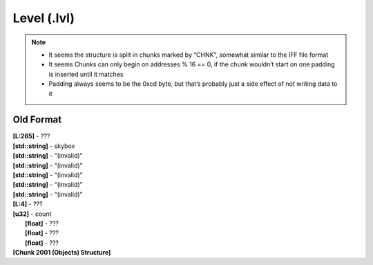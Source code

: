 Level (.lvl)
^^^^^^^^^^^^

.. note::

	* It seems the structure is split in chunks marked by “CHNK”, somewhat similar to the IFF file format
	* It seems Chunks can only begin on addresses % 16 == 0, if the chunk wouldn’t start on one padding is inserted until it matches 
	* Padding always seems to be the 0xcd byte, but that’s probably just a side effect of not writing data to it

.. kaitai:: ../res/lu_formats/files/lvl.ksy

Old Format
""""""""""

| **[L:265]** - ???
| **[std::string]** - skybox
| **[std::string]** - “(invalid)”
| **[std::string]** - “(invalid)”
| **[std::string]** - “(invalid)”
| **[std::string]** - “(invalid)”
| **[std::string]** - “(invalid)”
| **[L:4]** - ???
| **[u32]** - count
|	**[float]** - ???
| 	**[float]** - ???
| 	**[float]** - ???
| **[Chunk 2001 (Objects) Structure]**
